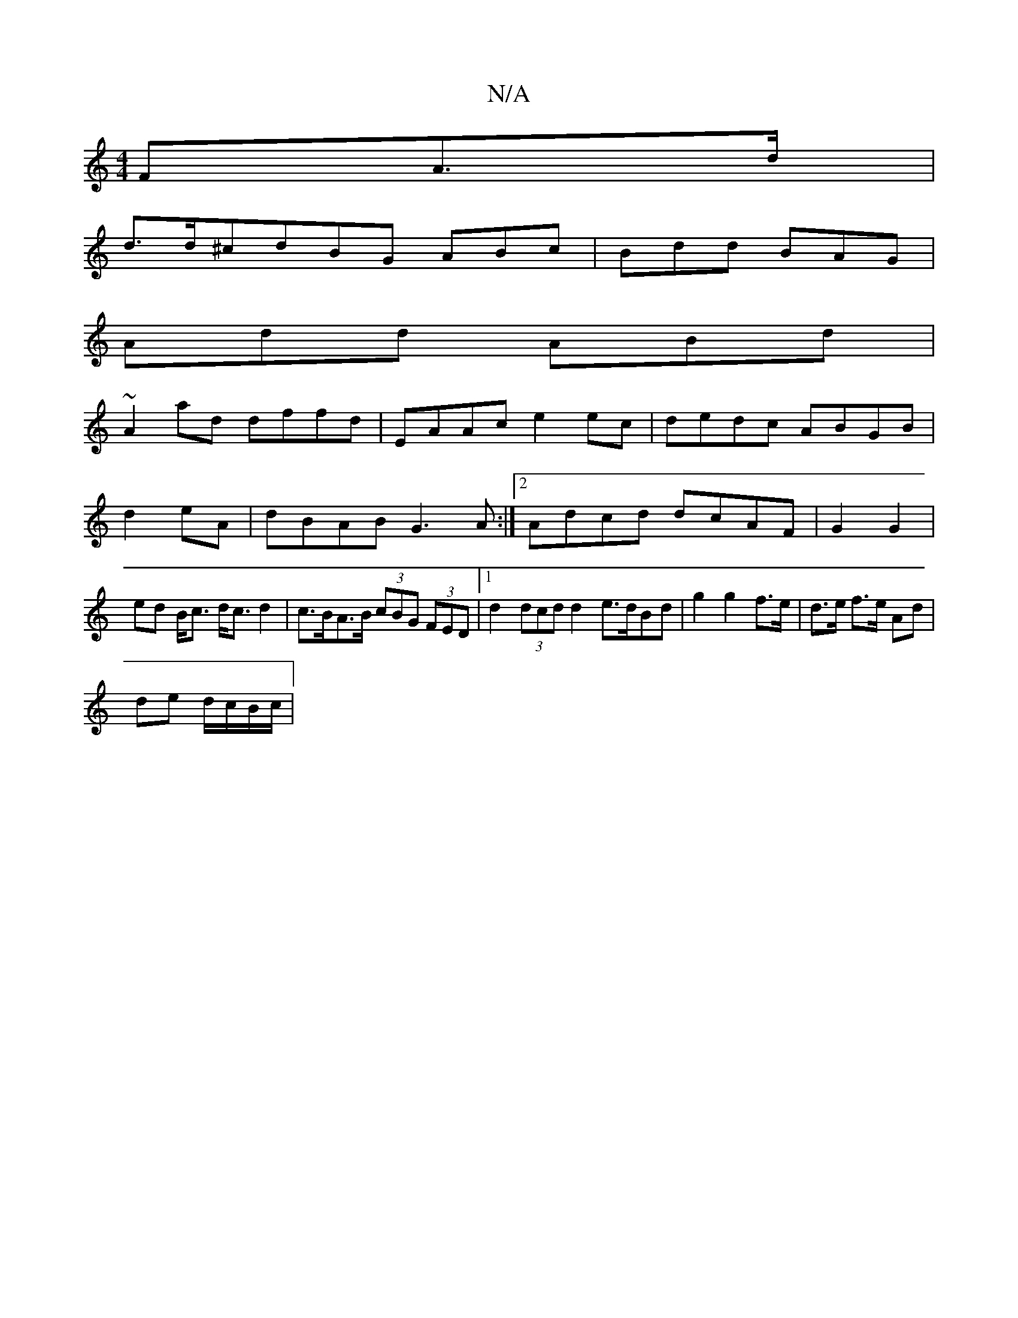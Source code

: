 X:1
T:N/A
M:4/4
R:N/A
K:Cmajor
>FA>d |
d>d^c}dBG ABc|Bdd BAG|
Add ABd|
~A2ad dffd|EAAc e2ec|dedc ABGB|d2eA|dBAB G3A:|2 Adcd dcAF|G2 G2 | ed B<c d<c d2 | c>BA>B (3cBG (3FED |[1 d2 (3dcd d2 e>dBd|g2 g2 f>e|d>e  f>e Ad |
de d/c/B/c/|
